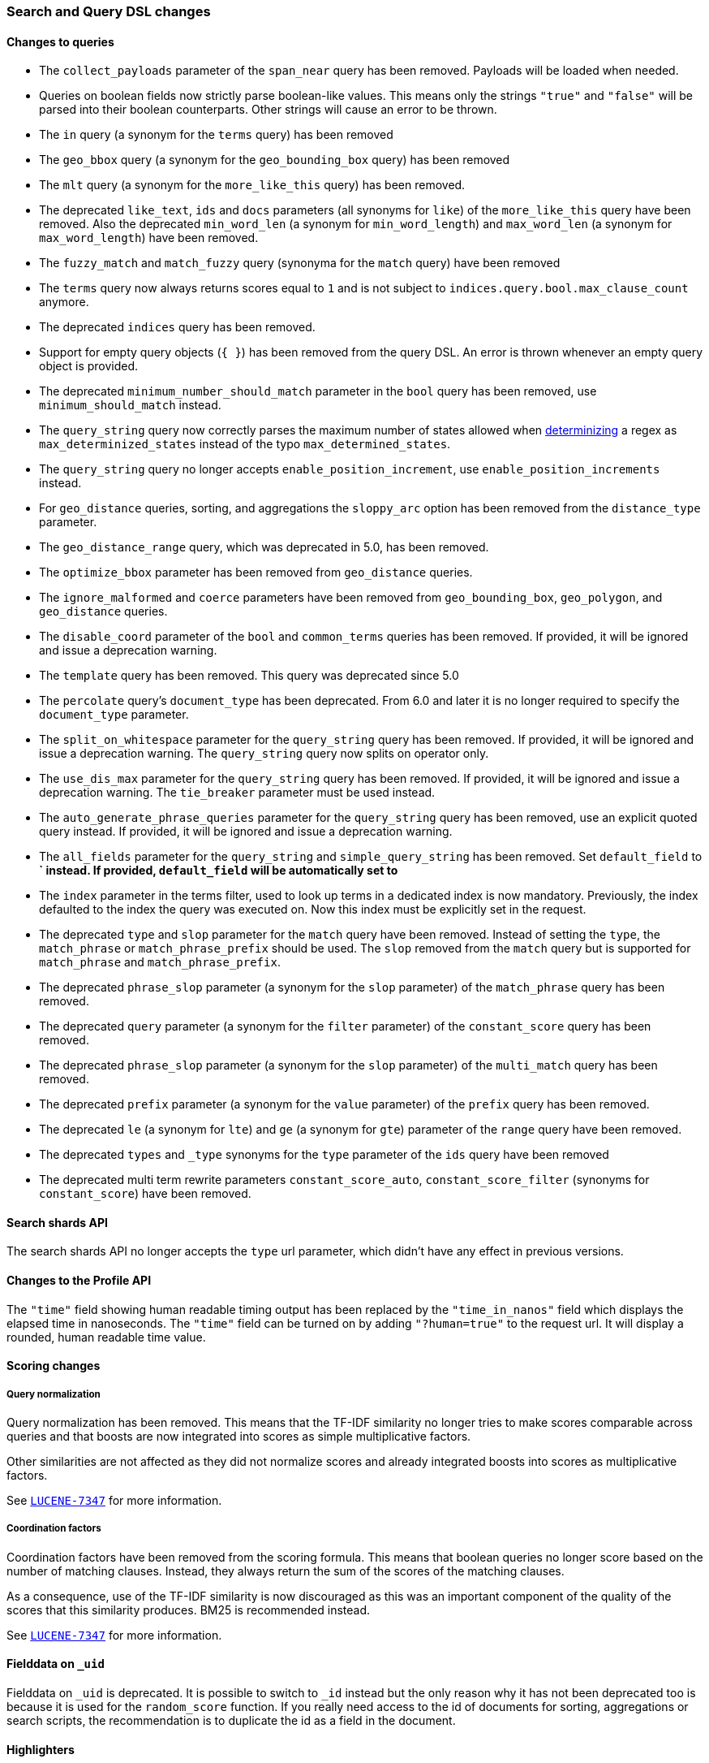 [float]
[[breaking_60_search_changes]]
=== Search and Query DSL changes

[float]
==== Changes to queries

* The `collect_payloads` parameter of the `span_near` query has been removed. Payloads will be
  loaded when needed.

* Queries on boolean fields now strictly parse boolean-like values. This means
  only the strings `"true"` and `"false"` will be parsed into their boolean
  counterparts. Other strings will cause an error to be thrown.

* The `in` query (a synonym for the `terms` query) has been removed

* The `geo_bbox` query (a synonym for the `geo_bounding_box` query) has been removed

* The `mlt` query (a synonym for the `more_like_this` query) has been removed.

* The deprecated `like_text`, `ids` and `docs` parameters (all synonyms for `like`) of the `more_like_this` query have
been removed. Also the deprecated `min_word_len` (a synonym for `min_word_length`) and `max_word_len` 
(a synonym for `max_word_length`) have been removed.

* The `fuzzy_match` and `match_fuzzy` query (synonyma for the `match` query) have been removed

* The `terms` query now always returns scores equal to `1` and is not subject to
  `indices.query.bool.max_clause_count` anymore.

* The deprecated `indices` query has been removed.

* Support for empty query objects (`{ }`) has been removed from the query DSL.
  An error is thrown whenever an empty query object is provided.

* The deprecated `minimum_number_should_match` parameter in the `bool` query has
  been removed, use `minimum_should_match` instead.

* The `query_string` query now correctly parses the maximum number of
  states allowed when
  https://en.wikipedia.org/wiki/Powerset_construction#Complexity[determinizing]
  a regex as `max_determinized_states` instead of the typo
  `max_determined_states`.

* The `query_string` query no longer accepts `enable_position_increment`, use
  `enable_position_increments` instead.

* For `geo_distance` queries, sorting, and aggregations the `sloppy_arc` option
  has been removed from the `distance_type` parameter.

* The `geo_distance_range` query, which was deprecated in 5.0, has been removed.

* The `optimize_bbox` parameter has been removed from `geo_distance` queries.

* The `ignore_malformed` and `coerce` parameters have been removed from
  `geo_bounding_box`, `geo_polygon`, and `geo_distance` queries.

* The `disable_coord` parameter of the `bool` and `common_terms` queries has
  been removed. If provided, it will be ignored and issue a deprecation warning.

* The `template` query has been removed. This query was deprecated since 5.0

* The `percolate` query's `document_type` has been deprecated. From 6.0 and later
  it is no longer required to specify the `document_type` parameter.

* The `split_on_whitespace` parameter for the `query_string` query has been removed.
  If provided, it will be ignored and issue a deprecation warning.
  The `query_string` query now splits on operator only.

* The `use_dis_max` parameter for the `query_string` query has been removed.
  If provided, it will be ignored and issue a deprecation warning.
  The `tie_breaker` parameter must be used instead.

* The `auto_generate_phrase_queries` parameter for the `query_string` query has been removed,
  use an explicit quoted query instead.
  If provided, it will be ignored and issue a deprecation warning.

* The `all_fields` parameter for the `query_string` and `simple_query_string` has been removed.
  Set `default_field` to *` instead.
  If provided, `default_field` will be automatically set to `*`

* The `index` parameter in the terms filter, used to look up terms in a dedicated index is
  now mandatory. Previously, the index defaulted to the index the query was executed on. Now this index
  must be explicitly set in the request.

* The deprecated `type` and `slop` parameter for the `match` query have been removed. Instead of
setting the `type`, the `match_phrase` or `match_phrase_prefix` should be used. The `slop` removed from
the `match` query but is supported for `match_phrase` and `match_phrase_prefix`.

* The deprecated `phrase_slop` parameter (a synonym for the `slop` parameter) of the `match_phrase` query has been removed.

* The deprecated `query` parameter (a synonym for the `filter` parameter) of the `constant_score` query has been removed.

* The deprecated `phrase_slop` parameter (a synonym for the `slop` parameter) of the `multi_match` query has been removed.

* The deprecated `prefix` parameter (a synonym for the `value` parameter) of the `prefix` query has been removed.

* The deprecated `le` (a synonym for `lte`) and `ge` (a synonym for `gte`) parameter of the `range` query have been removed.

* The deprecated `types` and `_type` synonyms for the `type` parameter of the `ids` query have been removed

* The deprecated multi term rewrite parameters `constant_score_auto`, `constant_score_filter` (synonyms for `constant_score`)
have been removed.

[float]
==== Search shards API

The search shards API no longer accepts the `type` url parameter, which didn't
have any effect in previous versions.

[float]
==== Changes to the Profile API

The `"time"` field showing human readable timing output has been replaced by the `"time_in_nanos"`
field which displays the elapsed time in nanoseconds. The `"time"` field can be turned on by adding
`"?human=true"` to the request url. It will display a rounded, human readable time value.

[float]
==== Scoring changes

[float]
===== Query normalization

Query normalization has been removed. This means that the TF-IDF similarity no
longer tries to make scores comparable across queries and that boosts are now
integrated into scores as simple multiplicative factors.

Other similarities are not affected as they did not normalize scores and
already integrated boosts into scores as multiplicative factors.

See https://issues.apache.org/jira/browse/LUCENE-7347[`LUCENE-7347`] for more
information.

[float]
===== Coordination factors

Coordination factors have been removed from the scoring formula. This means that
boolean queries no longer score based on the number of matching clauses.
Instead, they always return the sum of the scores of the matching clauses.

As a consequence, use of the TF-IDF similarity is now discouraged as this was
an important component of the quality of the scores that this similarity
produces. BM25 is recommended instead.

See https://issues.apache.org/jira/browse/LUCENE-7347[`LUCENE-7347`] for more
information.

[float]
[[_fielddata_on_literal__uid_literal]]
==== Fielddata on `_uid`

Fielddata on `_uid` is deprecated. It is possible to switch to `_id` instead
but the only reason why it has not been deprecated too is because it is used
for the `random_score` function. If you really need access to the id of
documents for sorting, aggregations or search scripts, the recommendation is
to duplicate the id as a field in the document.

[float]
==== Highlighters

The `unified` highlighter is the new default choice for highlighter.
The offset strategy for each field is picked internally by this highlighter depending on the
type of the field (`index_options`).
It is still possible to force the highlighter to `fvh` or `plain` types.

The `postings` highlighter has been removed from Lucene and Elasticsearch.
The `unified` highlighter outputs the same highlighting when `index_options` is set
 to `offsets`.

[float]
[[_literal_fielddata_fields_literal]]
==== `fielddata_fields`

The deprecated `fielddata_fields` have now been removed. `docvalue_fields` should be used instead.

[float]
[[_literal_docvalue_fields_literal]]
==== `docvalue_fields`

`docvalue_fields` now have a default upper limit of 100 fields that can be requested.
This limit can be overridden by using the `index.max_docvalue_fields_search` index setting.

[float]
[[_literal_script_fields_litera]]
==== `script_fields`

`script_fields` now have a default upper limit of 32 script fields that can be requested.
This limit can be overridden by using the `index.max_script_fields` index setting.

[float]
==== Inner hits

The source inside a hit of inner hits keeps its full path with respect to the entire source.
In prior versions the source field names were relative to the inner hit.

[float]
==== Scroll

The `from` parameter can no longer be used in the search request body when initiating a scroll.
The parameter was already ignored in these situations, now in addition an error is thrown.

[float]
[[_limit_on_from_size_in_top_hits_and_inner_hits]]
==== Limit on from/size in top hits and inner hits

The maximum number of results (`from` + `size`) that is allowed to be retrieved
via inner hits and top hits has been limited to 100. The limit can be controlled
via the `index.max_inner_result_window` index setting.

[float]
==== Scroll queries that use the request_cache are deprecated

Setting `request_cache:true` on a query that creates a scroll ('scroll=1m`)
 is deprecated and the request will not use the cache internally.
In future versions we will return a `400 - Bad request` instead of just ignoring
the hint.
Scroll queries are not meant to be cached.

[float]
==== Limiting the number of terms that can be used in a Terms Query request

Executing a Terms Query with a lot of terms may degrade the cluster performance,
as each additional term demands extra processing and memory.
To safeguard against this, the maximum number of terms that can be used in a
Terms Query request has been limited to 65536. This default maximum can be changed
for a particular index with the index setting `index.max_terms_count`.

[float]
[[_invalid_literal__search_literal_request_body]]
==== Invalid `_search` request body

For 6.x and starting in 6.3 a deprecation warning will be printed to warn
against search requests that contain extra tokens after the main object.
These extra tokens were ignored by the query parser before 6.3 but the next
 major version will not accept invalid body anymore.
